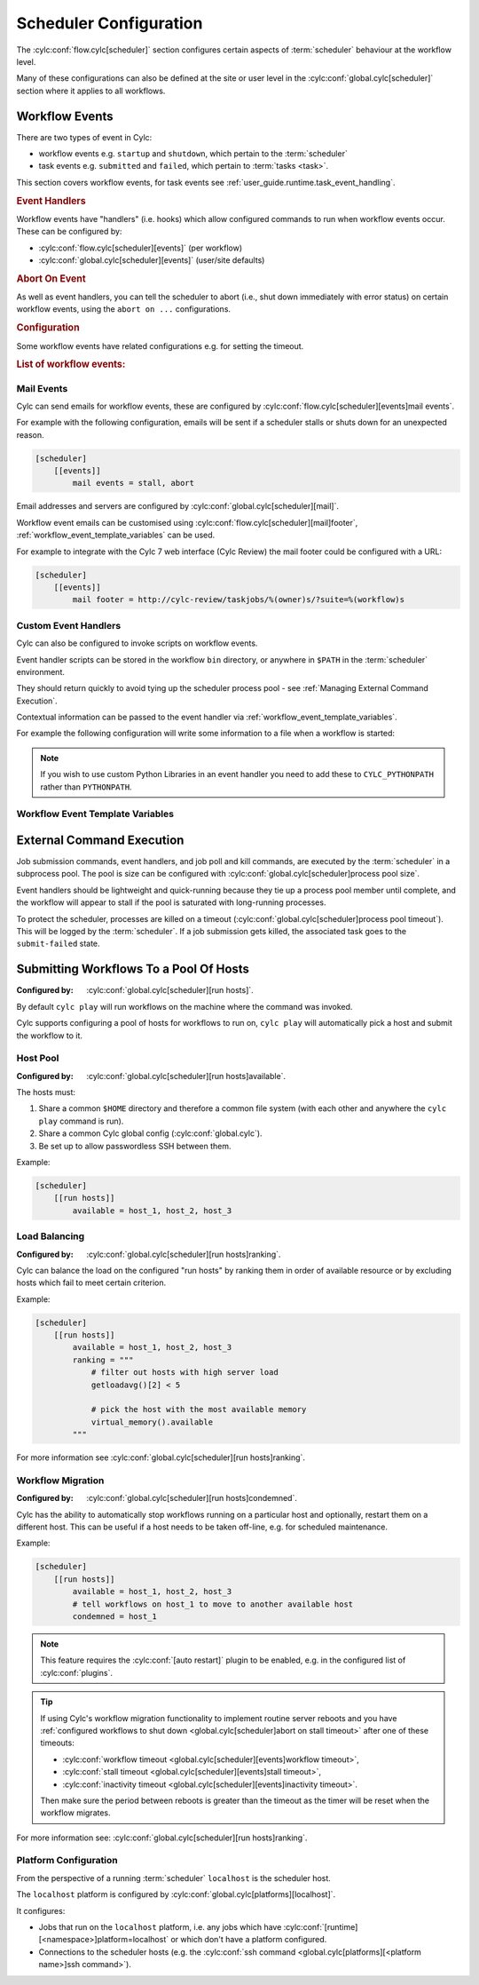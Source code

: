 Scheduler Configuration
=======================

The :cylc:conf:`flow.cylc[scheduler]` section configures certain aspects of
:term:`scheduler` behaviour at the workflow level.

Many of these configurations can also be defined at the site or user level in
the :cylc:conf:`global.cylc[scheduler]` section where it applies to all
workflows.


.. _user_guide.scheduler.workflow_event_handling:
.. _user_guide.scheduler.workflow_events:

Workflow Events
---------------

There are two types of event in Cylc:

* workflow events e.g. ``startup`` and ``shutdown``, which pertain to the :term:`scheduler` 
* task events e.g. ``submitted`` and ``failed``, which pertain to :term:`tasks <task>`.

This section covers workflow events, for
task events see :ref:`user_guide.runtime.task_event_handling`.

.. rubric:: Event Handlers

Workflow events have "handlers" (i.e. hooks) which allow configured commands to
run when workflow events occur. These can be configured by:

* :cylc:conf:`flow.cylc[scheduler][events]` (per workflow)
* :cylc:conf:`global.cylc[scheduler][events]` (user/site defaults)

.. rubric:: Abort On Event

As well as event handlers, you can tell the scheduler to abort (i.e., shut down
immediately with error status) on certain workflow events, using the
``abort on ...`` configurations.

.. rubric:: Configuration

Some workflow events have related configurations e.g. for setting the timeout.

.. rubric:: List of workflow events:

.. cylc-scope:: global.cylc[scheduler][events]

.. describe:: startup

   :Event Handler: `startup handlers`

   The scheduler was started or restarted.

   E.G. using one of these commands ``cylc play``, ``cylc vip`` or ``cylc vr``.

.. describe:: shutdown

   :Event Handler: `shutdown handlers`

   The scheduler was shut down.

   E.G. using the ``cylc stop`` command.

.. describe:: abort

   :Event Handler: `abort handlers`

   The scheduler shut down early with error status, due to a fatal error
   condition or a configured timeout.

.. describe:: workflow timeout

   :Configuration: `workflow timeout`
   :Event Handler: `workflow timeout handlers`
   :Abort On Event: `abort on workflow timeout`

   The workflow run timed out.

   The timer starts counting down at scheduler startup. It resets on workflow
   restart.

   Note, the ``abort`` event is not raised by "Abort On Event" handlers.

.. describe:: stall

   :Event Handler: `stall handlers`

   The workflow :term:`stalled <stall>` (i.e. the scheduler cannot make any
   further progress due to runtime events).

   E.G. a task failure is blocking the pathway through the graph.

.. describe:: stall timeout

   :Configuration: `stall timeout`
   :Event Handler: `stall timeout handlers`
   :Abort On Event: `abort on stall timeout`

   The workflow timed out after stalling.

.. describe:: inactivity timeout

   :Configuration: `inactivity timeout`
   :Event Handler: `inactivity timeout handlers`
   :Abort On Event: `abort on inactivity timeout`

   The workflow timed out with no activity (i.e. a period with no job
   submissions or task messages).

   This can be useful for system administrators to help catch workflows which
   have become stalled on external conditions or system issues.

.. describe:: restart timeout

   :Configuration: `restart timeout`

   If a workflow that has run to completion is restarted, the scheduler will
   have nothing to do so will shut down. This timeout gives the user a grace
   period in which to trigger new tasks to continue the workflow run.

.. cylc-scope::

Mail Events
^^^^^^^^^^^

Cylc can send emails for workflow events, these are configured by
:cylc:conf:`flow.cylc[scheduler][events]mail events`.

For example with the following configuration, emails will be sent if a
scheduler stalls or shuts down for an unexpected reason.

.. code-block:: cylc

   [scheduler]
       [[events]]
           mail events = stall, abort

Email addresses and servers are configured by
:cylc:conf:`global.cylc[scheduler][mail]`.

Workflow event emails can be customised using
:cylc:conf:`flow.cylc[scheduler][mail]footer`,
:ref:`workflow_event_template_variables` can be used.

For example to integrate with the Cylc 7 web interface (Cylc Review) the mail
footer could be configured with a URL:

.. code-block:: cylc

   [scheduler]
       [[events]]
           mail footer = http://cylc-review/taskjobs/%(owner)s/?suite=%(workflow)s

Custom Event Handlers
^^^^^^^^^^^^^^^^^^^^^

Cylc can also be configured to invoke scripts on workflow events.

Event handler scripts can be stored in the workflow ``bin`` directory, or
anywhere in ``$PATH`` in the :term:`scheduler` environment.

They should return quickly to avoid tying up the scheduler process pool -
see :ref:`Managing External Command Execution`.

Contextual information can be passed to the event handler via
:ref:`workflow_event_template_variables`.

For example the following configuration will write some information to a file
when a workflow is started:

.. code-block:: bash
   :caption: ~/cylc-run/<workflow-id>/bin/my-handler

   #!/bin/bash

   echo "Workflow $1 is running on $2:$3" > info

.. code-block:: cylc
   :caption: flow.cylc or global.cylc

   [scheduler]
       [[events]]
           startup handlers = my-handler %(workflow)s %(host) %(port)


.. note::

   If you wish to use custom Python Libraries in an event handler you
   need to add these to ``CYLC_PYTHONPATH`` rather than ``PYTHONPATH``.

.. _workflow_event_template_variables:

Workflow Event Template Variables
^^^^^^^^^^^^^^^^^^^^^^^^^^^^^^^^^

.. autoenumvalues:: cylc.flow.workflow_events.EventData


.. _Managing External Command Execution:

External Command Execution
--------------------------

Job submission commands, event handlers, and job poll and kill commands, are
executed by the :term:`scheduler` in a subprocess pool. The pool is size can
be configured with :cylc:conf:`global.cylc[scheduler]process pool size`.

Event handlers should be lightweight and quick-running because they tie up
a process pool member until complete, and the workflow will appear to stall if
the pool is saturated with long-running processes.

To protect the scheduler, processes are killed on a timeout
(:cylc:conf:`global.cylc[scheduler]process pool timeout`). This will be
logged by the :term:`scheduler`. If a job submission gets killed, the
associated task goes to the ``submit-failed`` state.


.. _Submitting Workflows To a Pool Of Hosts:

Submitting Workflows To a Pool Of Hosts
---------------------------------------

:Configured by: :cylc:conf:`global.cylc[scheduler][run hosts]`.

By default ``cylc play`` will run workflows on the machine where the command
was invoked.

Cylc supports configuring a pool of hosts for workflows to run on,
``cylc play`` will automatically pick a host and submit the workflow to it.

Host Pool
^^^^^^^^^

:Configured by: :cylc:conf:`global.cylc[scheduler][run hosts]available`.

The hosts must:

1. Share a common ``$HOME`` directory and therefore a common file system
   (with each other and anywhere the ``cylc play`` command is run).
2. Share a common Cylc global config (:cylc:conf:`global.cylc`).
3. Be set up to allow passwordless SSH between them.

Example:

.. code-block:: cylc

   [scheduler]
       [[run hosts]]
           available = host_1, host_2, host_3

Load Balancing
^^^^^^^^^^^^^^

:Configured by: :cylc:conf:`global.cylc[scheduler][run hosts]ranking`.

Cylc can balance the load on the configured "run hosts" by ranking them in
order of available resource or by excluding hosts which fail to meet certain
criterion.

Example:

.. code-block:: cylc

   [scheduler]
       [[run hosts]]
           available = host_1, host_2, host_3
           ranking = """
               # filter out hosts with high server load
               getloadavg()[2] < 5

               # pick the host with the most available memory
               virtual_memory().available
           """

For more information see :cylc:conf:`global.cylc[scheduler][run hosts]ranking`.

.. _auto-stop-restart:

Workflow Migration
^^^^^^^^^^^^^^^^^^

:Configured by: :cylc:conf:`global.cylc[scheduler][run hosts]condemned`.

Cylc has the ability to automatically stop workflows running on a particular
host and optionally, restart them on a different host. This can be useful if a
host needs to be taken off-line, e.g. for scheduled maintenance.

Example:

.. code-block:: cylc

   [scheduler]
       [[run hosts]]
           available = host_1, host_2, host_3
           # tell workflows on host_1 to move to another available host
           condemned = host_1

.. note::

   .. cylc-scope:: global.cylc[scheduler][main loop]

   This feature requires the :cylc:conf:`[auto restart]`
   plugin to be enabled, e.g. in the configured list of
   :cylc:conf:`plugins`.

   .. cylc-scope::

.. tip::

   If using Cylc's workflow migration functionality to implement routine
   server reboots and you have
   :ref:`configured workflows to shut down <global.cylc[scheduler]abort on stall timeout>`
   after one of these timeouts:

   * :cylc:conf:`workflow timeout <global.cylc[scheduler][events]workflow timeout>`,
   * :cylc:conf:`stall timeout <global.cylc[scheduler][events]stall timeout>`,
   * :cylc:conf:`inactivity timeout <global.cylc[scheduler][events]inactivity timeout>`.

   Then make sure the period between reboots is greater than the timeout
   as the timer will be reset when the workflow migrates.

For more information see: :cylc:conf:`global.cylc[scheduler][run hosts]ranking`.

.. _PlatformConfig:

Platform Configuration
^^^^^^^^^^^^^^^^^^^^^^

From the perspective of a running :term:`scheduler` ``localhost`` is the
scheduler host.

The ``localhost`` platform is configured by
:cylc:conf:`global.cylc[platforms][localhost]`.

It configures:

* Jobs that run on the ``localhost`` platform, i.e. any jobs which have
  :cylc:conf:`[runtime][<namespace>]platform=localhost` or which don't have a
  platform configured.
* Connections to the scheduler hosts (e.g. the
  :cylc:conf:`ssh command <global.cylc[platforms][<platform name>]ssh command>`).
